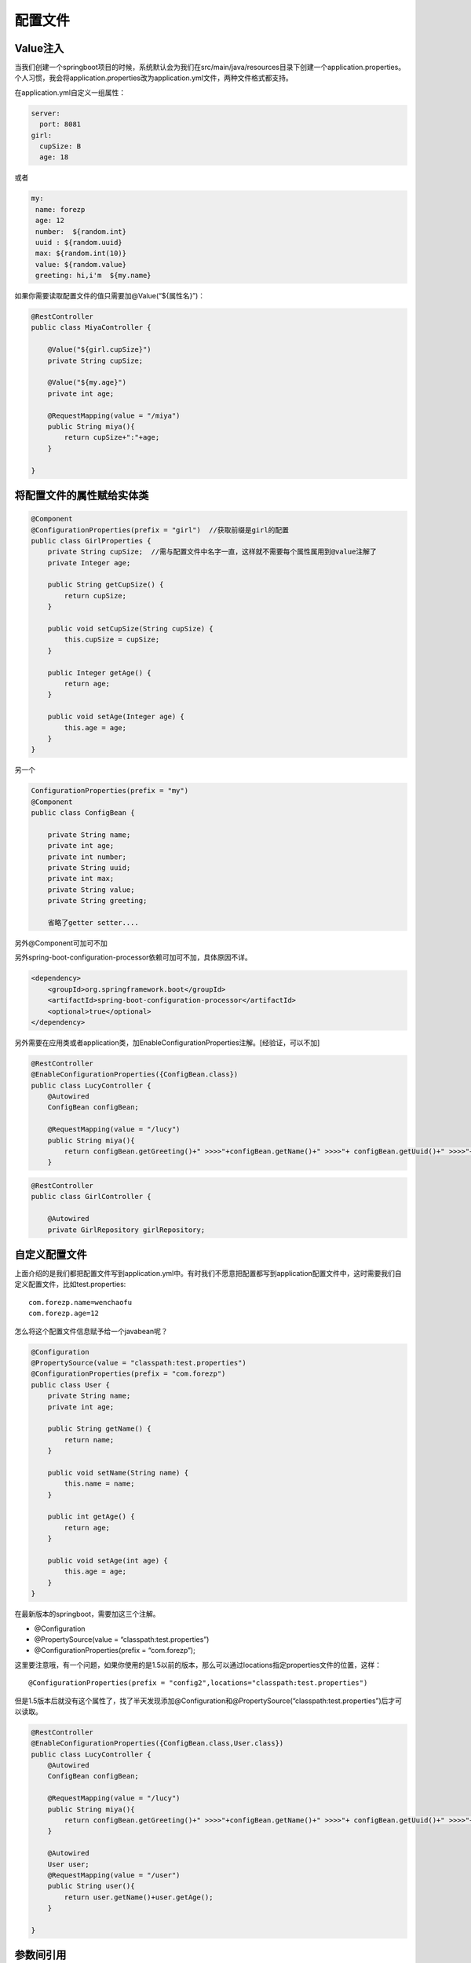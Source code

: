 配置文件
===============

Value注入
---------------

当我们创建一个springboot项目的时候，系统默认会为我们在src/main/java/resources目录下创建一个application.properties。个人习惯，我会将application.properties改为application.yml文件，两种文件格式都支持。

在application.yml自定义一组属性：

.. code:: java

    server:
      port: 8081
    girl:
      cupSize: B
      age: 18


或者

.. code:: java

    my:
     name: forezp
     age: 12
     number:  ${random.int}
     uuid : ${random.uuid}
     max: ${random.int(10)}
     value: ${random.value}
     greeting: hi,i'm  ${my.name}


如果你需要读取配置文件的值只需要加@Value(“${属性名}”)：

.. code:: java

    @RestController
    public class MiyaController {

        @Value("${girl.cupSize}")
        private String cupSize;

        @Value("${my.age}")
        private int age;

        @RequestMapping(value = "/miya")
        public String miya(){
            return cupSize+":"+age;
        }

    }

将配置文件的属性赋给实体类
------------------------------

.. code:: java

    @Component
    @ConfigurationProperties(prefix = "girl")  //获取前缀是girl的配置
    public class GirlProperties {
        private String cupSize;  //需与配置文件中名字一直，这样就不需要每个属性属用到@value注解了
        private Integer age;

        public String getCupSize() {
            return cupSize;
        }

        public void setCupSize(String cupSize) {
            this.cupSize = cupSize;
        }

        public Integer getAge() {
            return age;
        }

        public void setAge(Integer age) {
            this.age = age;
        }
    }


另一个

.. code:: java

    ConfigurationProperties(prefix = "my")
    @Component
    public class ConfigBean {

        private String name;
        private int age;
        private int number;
        private String uuid;
        private int max;
        private String value;
        private String greeting;

        省略了getter setter....


另外@Component可加可不加

另外spring-boot-configuration-processor依赖可加可不加，具体原因不详。

.. code:: java

        <dependency>
            <groupId>org.springframework.boot</groupId>
            <artifactId>spring-boot-configuration-processor</artifactId>
            <optional>true</optional>
        </dependency>

另外需要在应用类或者application类，加EnableConfigurationProperties注解。[经验证，可以不加]

.. code:: java

    @RestController
    @EnableConfigurationProperties({ConfigBean.class})
    public class LucyController {
        @Autowired
        ConfigBean configBean;

        @RequestMapping(value = "/lucy")
        public String miya(){
            return configBean.getGreeting()+" >>>>"+configBean.getName()+" >>>>"+ configBean.getUuid()+" >>>>"+configBean.getMax();
        }

.. code:: java

    @RestController
    public class GirlController {

        @Autowired
        private GirlRepository girlRepository;


自定义配置文件
-------------------

上面介绍的是我们都把配置文件写到application.yml中。有时我们不愿意把配置都写到application配置文件中，这时需要我们自定义配置文件，比如test.properties:

::

    com.forezp.name=wenchaofu
    com.forezp.age=12

怎么将这个配置文件信息赋予给一个javabean呢？

.. code:: java

    @Configuration
    @PropertySource(value = "classpath:test.properties")
    @ConfigurationProperties(prefix = "com.forezp")
    public class User {
        private String name;
        private int age;

        public String getName() {
            return name;
        }

        public void setName(String name) {
            this.name = name;
        }

        public int getAge() {
            return age;
        }

        public void setAge(int age) {
            this.age = age;
        }
    }


在最新版本的springboot，需要加这三个注解。

- @Configuration
- @PropertySource(value = “classpath:test.properties”)
- @ConfigurationProperties(prefix = “com.forezp”);

这里要注意哦，有一个问题，如果你使用的是1.5以前的版本，那么可以通过locations指定properties文件的位置，这样：

::

    @ConfigurationProperties(prefix = "config2",locations="classpath:test.properties")

但是1.5版本后就没有这个属性了，找了半天发现添加@Configuration和@PropertySource(“classpath:test.properties”)后才可以读取。


.. code:: java

    @RestController
    @EnableConfigurationProperties({ConfigBean.class,User.class})
    public class LucyController {
        @Autowired
        ConfigBean configBean;

        @RequestMapping(value = "/lucy")
        public String miya(){
            return configBean.getGreeting()+" >>>>"+configBean.getName()+" >>>>"+ configBean.getUuid()+" >>>>"+configBean.getMax();
        }

        @Autowired
        User user;
        @RequestMapping(value = "/user")
        public String user(){
            return user.getName()+user.getAge();
        }

    }


参数间引用
---------------

在application.properties中的各个参数之间也可以直接引用来使用，就像下面的设置：

.. code:: java

com.dudu.name="wenchaofu"
com.dudu.want="happy"
com.dudu.yearhope=${com.dudu.name}hahah${com.dudu.want}


随机值配置
-------------------

配置文件中${random} 可以用来生成各种不同类型的随机值，从而简化了代码生成的麻烦，例如 生成 int 值、long 值或者 string 字符串。

.. code:: java

    wen.secret=${random.value}
    wen.number=${random.int}
    wen.bignumber=${random.long}
    wen.uuid=${random.uuid}
    wen.number.less.than.ten=${random.int(10)}
    wen.number.in.range=${random.int[1024,65536]}



多个环境配置文件
----------------------

在现实的开发环境中，我们需要不同的配置环境；格式为application-{profile}.properties，其中{profile}对应你的环境标识，比如：

    - application-test.properties：测试环境
    - application-dev.properties：开发环境
    - application-prod.properties：生产环境

怎么使用？只需要我们在application.yml中加：

.. code:: java

    spring:
      profiles:
        active: dev

当然你也可以用命令行启动的时候带上参数：

    java -jar xxx.jar --spring.profiles.active=dev


除了可以用profile的配置文件来分区配置我们的环境变量，在代码里，我们还可以直接用@Profile注解来进行配置，例如数据库配置，这里我们先定义一个接口

.. code:: java

    public  interface DBConnector { public  void  configure(); }

.. code:: java

    /**
      * 测试数据库
      */
    @Component
    @Profile("testdb")
    public class TestDBConnector implements DBConnector {
        @Override
        public void configure() {
            System.out.println("testdb");
        }
    }
    /**
     * 生产数据库
     */
    @Component
    @Profile("devdb")
    public class DevDBConnector implements DBConnector {
        @Override
        public void configure() {
            System.out.println("devdb");
        }
    }

通过在配置文件激活具体使用哪个实现类

    spring.profiles.active=testdb

然后就可以这么用了

.. code:: java

    @RestController
    @RequestMapping("/task")
    public class TaskController {

        @Autowired DBConnector connector ;

        @RequestMapping(value = {"/",""})
        public String hellTask(){

            connector.configure(); //最终打印testdb     
            return "hello task !! myage is " + myage;
        }
    }

除了spring.profiles.active来激活一个或者多个profile之外，还可以用spring.profiles.include来叠加profile

::

    spring.profiles.active: testdb  
    spring.profiles.include: proddb,prodmq

外部配置-命令行参数配置
-----------------------------

Spring Boot是基于jar包运行的，打成jar包的程序可以直接通过下面命令运行：

    java -jar xx.jar

可以以下命令修改tomcat端口号：

    java -jar xx.jar --server.port=9090

可以看出，命令行中连续的两个减号--就是对application.properties中的属性值进行赋值的标识。
所以java -jar xx.jar --server.port=9090等价于在application.properties中添加属性server.port=9090。
如果你怕命令行有风险，可以使用SpringApplication.setAddCommandLineProperties(false)禁用它。

实际上，Spring Boot应用程序有多种设置途径，Spring Boot能从多重属性源获得属性，包括如下几种：



    - 根目录下的开发工具全局设置属性(当开发工具激活时为~/.spring-boot-devtools.properties)。
    - 测试中的@TestPropertySource注解。
    - 测试中的@SpringBootTest#properties注解特性。
    - 命令行参数
    - SPRING_APPLICATION_JSON中的属性(环境变量或系统属性中的内联JSON嵌入)。
    - ServletConfig初始化参数。
    - ServletContext初始化参数。
    - java:comp/env里的JNDI属性
    - JVM系统属性
    - 操作系统环境变量
    - 随机生成的带random.* 前缀的属性（在设置其他属性时，可以应用他们，比如${random.long}）
    - 应用程序以外的application.properties或者appliaction.yml文件
    - 打包在应用程序内的application.properties或者appliaction.yml文件
    - 通过@PropertySource标注的属性源
    - 默认属性(通过SpringApplication.setDefaultProperties指定).

这里列表按组优先级排序高到低，也就是说，任何在高优先级属性源里设置的属性都会覆盖低优先级的相同属性，列如我们上面提到的命令行属性就覆盖了application.properties的属性。

配置文件的优先级
-------------------

application.properties和application.yml文件可以放在以下四个位置：


    - 外置，在相对于应用程序运行目录的/congfig子目录里。
    - 外置，在应用程序运行的目录里
    - 内置，在config包内
    - 内置，在Classpath根目录

同样，这个列表按照优先级排序，也就是说，src/main/resources/config下application.properties覆盖src/main/resources下application.properties中相同的属性，如图：

.. image:: ./images/properties-1.jpg


此外，如果你在相同优先级位置同时有application.properties和application.yml，那么application.properties里的属性里面的属性就会覆盖application.yml。



-----

**参考**

- http://tengj.top/2017/02/28/springboot2/



回到 springboot索引页_


源代码： https://github.com/fuwenchao/sprintbootdemo.git




.. _springboot索引页: readme.html